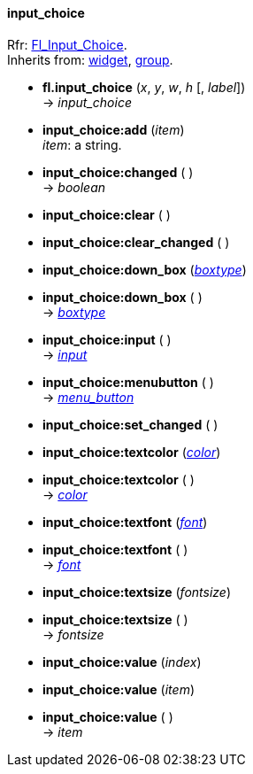 
[[input_choice]]
==== input_choice
[small]#Rfr: link:++http://www.fltk.org/doc-1.3/classFl__Input__Choice.html++[Fl_Input_Choice]. +
Inherits from: <<widget, widget>>, <<group, group>>.#

* *fl.input_choice* (_x_, _y_, _w_, _h_ [, _label_]) +
-> _input_choice_

* *input_choice:add* (_item_) +
[small]#_item_: a string.#

* *input_choice:changed* ( ) +
-> _boolean_

* *input_choice:clear* ( )

* *input_choice:clear_changed* ( )

* *input_choice:down_box* (<<boxtype, _boxtype_>>) +
* *input_choice:down_box* ( ) +
-> <<boxtype, _boxtype_>>

* *input_choice:input* ( ) +
-> <<input, _input_>>

* *input_choice:menubutton* ( ) +
-> <<menu_button, _menu_button_>>

* *input_choice:set_changed* ( )

* *input_choice:textcolor* (<<color, _color_>>) +
* *input_choice:textcolor* ( ) +
-> <<color, _color_>>

* *input_choice:textfont* (<<font, _font_>>) +
* *input_choice:textfont* ( ) +
-> <<font, _font_>>

* *input_choice:textsize* (_fontsize_) +
* *input_choice:textsize* ( ) +
-> _fontsize_

* *input_choice:value* (_index_) +
* *input_choice:value* (_item_) +
* *input_choice:value* ( ) +
-> _item_


